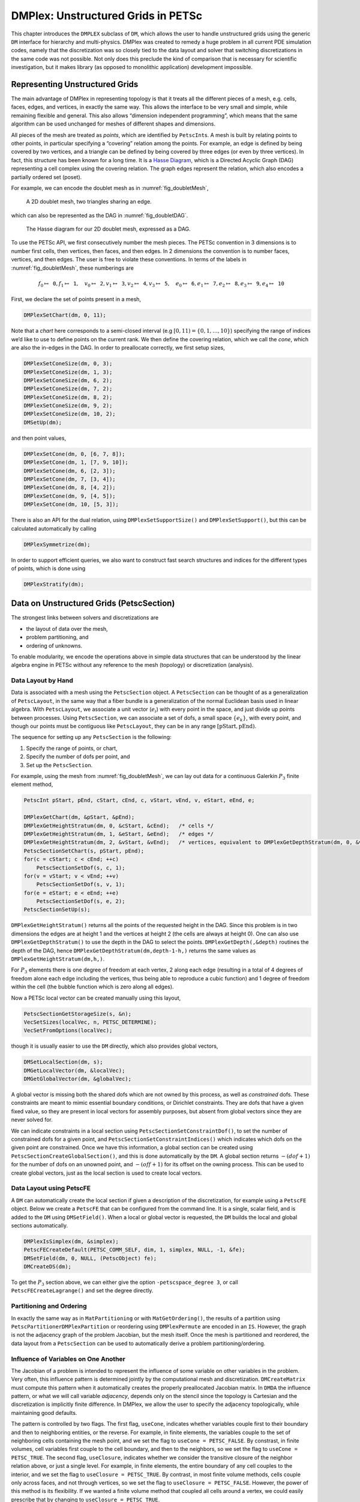 .. _chapter_unstructured:

DMPlex: Unstructured Grids in PETSc
-----------------------------------

This chapter introduces the ``DMPLEX`` subclass of ``DM``, which allows
the user to handle unstructured grids using the generic ``DM`` interface
for hierarchy and multi-physics. DMPlex was created to remedy a huge
problem in all current PDE simulation codes, namely that the
discretization was so closely tied to the data layout and solver that
switching discretizations in the same code was not possible. Not only
does this preclude the kind of comparison that is necessary for
scientific investigation, but it makes library (as opposed to monolithic
application) development impossible.

Representing Unstructured Grids
~~~~~~~~~~~~~~~~~~~~~~~~~~~~~~~

The main advantage of DMPlex in representing topology is that it
treats all the different pieces of a mesh, e.g. cells, faces, edges, and
vertices, in exactly the same way. This allows the interface to be very
small and simple, while remaining flexible and general. This also allows
“dimension independent programming”, which means that the same algorithm
can be used unchanged for meshes of different shapes and dimensions.

All pieces of the mesh are treated as *points*, which are identified by
``PetscInt``\ s. A mesh is built by relating points to other points, in
particular specifying a “covering” relation among the points. For
example, an edge is defined by being covered by two vertices, and a
triangle can be defined by being covered by three edges (or even by
three vertices). In fact, this structure has been known for a long time.
It is a `Hasse Diagram <http://en.wikipedia.org/wiki/Hasse_diagram>`__, which is a
Directed Acyclic Graph (DAG) representing a cell complex using the
covering relation. The graph edges represent the relation, which also
encodes a partially ordered set (poset).

For example, we can encode the doublet mesh as in :numref:`fig_doubletMesh`,

.. figure:: /images/docs/manual/dmplex_doublet_mesh.svg
  :name: fig_doubletMesh

  A 2D doublet mesh, two triangles sharing an edge.

which can also be represented as the DAG in
:numref:`fig_doubletDAG`.

.. figure:: /images/docs/manual/dmplex_doublet_dag.svg
  :name: fig_doubletDAG

  The Hasse diagram for our 2D doublet mesh, expressed as a DAG.

To use the PETSc API, we first consecutively number the mesh pieces. The
PETSc convention in 3 dimensions is to number first cells, then
vertices, then faces, and then edges. In 2 dimensions the convention is
to number faces, vertices, and then edges. The user is free to violate
these conventions. In terms of the labels in
:numref:`fig_doubletMesh`, these numberings are

.. math:: f_0 \mapsto \mathtt{0}, f_1 \mapsto \mathtt{1}, \quad v_0 \mapsto \mathtt{2}, v_1 \mapsto \mathtt{3}, v_2 \mapsto \mathtt{4}, v_3 \mapsto \mathtt{5}, \quad e_0 \mapsto \mathtt{6}, e_1 \mapsto \mathtt{7}, e_2 \mapsto \mathtt{8}, e_3 \mapsto \mathtt{9}, e_4 \mapsto \mathtt{10}

First, we declare the set of points present in a mesh,

.. code-block::

   DMPlexSetChart(dm, 0, 11);

Note that a *chart* here corresponds to a semi-closed interval (e.g
:math:`[0,11) = \{0,1,\ldots,10\}`) specifying the range of indices we’d
like to use to define points on the current rank. We then define the
covering relation, which we call the *cone*, which are also the in-edges
in the DAG. In order to preallocate correctly, we first setup sizes,

.. code-block::

   DMPlexSetConeSize(dm, 0, 3);
   DMPlexSetConeSize(dm, 1, 3);
   DMPlexSetConeSize(dm, 6, 2);
   DMPlexSetConeSize(dm, 7, 2);
   DMPlexSetConeSize(dm, 8, 2);
   DMPlexSetConeSize(dm, 9, 2);
   DMPlexSetConeSize(dm, 10, 2);
   DMSetUp(dm);

and then point values,

.. code-block::

   DMPlexSetCone(dm, 0, [6, 7, 8]);
   DMPlexSetCone(dm, 1, [7, 9, 10]);
   DMPlexSetCone(dm, 6, [2, 3]);
   DMPlexSetCone(dm, 7, [3, 4]);
   DMPlexSetCone(dm, 8, [4, 2]);
   DMPlexSetCone(dm, 9, [4, 5]);
   DMPlexSetCone(dm, 10, [5, 3]);

There is also an API for the dual relation, using
``DMPlexSetSupportSize()`` and ``DMPlexSetSupport()``, but this can be
calculated automatically by calling

.. code-block::

   DMPlexSymmetrize(dm);

In order to support efficient queries, we also want to construct fast
search structures and indices for the different types of points, which
is done using

.. code-block::

   DMPlexStratify(dm);

Data on Unstructured Grids (PetscSection)
~~~~~~~~~~~~~~~~~~~~~~~~~~~~~~~~~~~~~~~~~

The strongest links between solvers and discretizations are

-  the layout of data over the mesh,

-  problem partitioning, and

-  ordering of unknowns.

To enable modularity, we encode the operations above in simple data
structures that can be understood by the linear algebra engine in PETSc
without any reference to the mesh (topology) or discretization
(analysis).

Data Layout by Hand
^^^^^^^^^^^^^^^^^^^

Data is associated with a mesh using the ``PetscSection`` object. A
``PetscSection`` can be thought of as a generalization of
``PetscLayout``, in the same way that a fiber bundle is a generalization
of the normal Euclidean basis used in linear algebra. With
``PetscLayout``, we associate a unit vector (:math:`e_i`) with every
point in the space, and just divide up points between processes. Using
``PetscSection``, we can associate a set of dofs, a small space
:math:`\{e_k\}`, with every point, and though our points must be
contiguous like ``PetscLayout``, they can be in any range
:math:`[\mathrm{pStart}, \mathrm{pEnd})`.

The sequence for setting up any ``PetscSection`` is the following:

#. Specify the range of points, or chart,

#. Specify the number of dofs per point, and

#. Set up the ``PetscSection``.

For example, using the mesh from
:numref:`fig_doubletMesh`, we can lay out data for
a continuous Galerkin :math:`P_3` finite element method,

.. code-block::

   PetscInt pStart, pEnd, cStart, cEnd, c, vStart, vEnd, v, eStart, eEnd, e;

   DMPlexGetChart(dm, &pStart, &pEnd);
   DMPlexGetHeightStratum(dm, 0, &cStart, &cEnd);   /* cells */
   DMPlexGetHeightStratum(dm, 1, &eStart, &eEnd);   /* edges */
   DMPlexGetHeightStratum(dm, 2, &vStart, &vEnd);   /* vertices, equivalent to DMPlexGetDepthStratum(dm, 0, &vStart, &vEnd); */
   PetscSectionSetChart(s, pStart, pEnd);
   for(c = cStart; c < cEnd; ++c)
       PetscSectionSetDof(s, c, 1);
   for(v = vStart; v < vEnd; ++v)
       PetscSectionSetDof(s, v, 1);
   for(e = eStart; e < eEnd; ++e)
       PetscSectionSetDof(s, e, 2);
   PetscSectionSetUp(s);

``DMPlexGetHeightStratum()`` returns all the points of the requested height
in the DAG. Since this problem is in two dimensions the edges are at
height 1 and the vertices at height 2 (the cells are always at height
0). One can also use ``DMPlexGetDepthStratum()`` to use the depth in the
DAG to select the points. ``DMPlexGetDepth(,&depth)`` routines the depth
of the DAG, hence ``DMPlexGetDepthStratum(dm,depth-1-h,)`` returns the
same values as ``DMPlexGetHeightStratum(dm,h,)``.

For :math:`P_3` elements there is one degree of freedom at each vertex, 2 along
each edge (resulting in a total of 4 degrees of freedom alone each edge
including the vertices, thus being able to reproduce a cubic function)
and 1 degree of freedom within the cell (the bubble function which is
zero along all edges).

Now a PETSc local vector can be created manually using this layout,

.. code-block::

   PetscSectionGetStorageSize(s, &n);
   VecSetSizes(localVec, n, PETSC_DETERMINE);
   VecSetFromOptions(localVec);

though it is usually easier to use the ``DM`` directly, which also
provides global vectors,

.. code-block::

   DMSetLocalSection(dm, s);
   DMGetLocalVector(dm, &localVec);
   DMGetGlobalVector(dm, &globalVec);

A global vector is missing both the shared dofs which are not owned by this process, as well as *constrained* dofs. These constraints are meant to mimic essential boundary conditions, or Dirichlet constraints. They are dofs that have a given fixed value, so they are present in local vectors for assembly purposes, but absent from global vectors since they are never solved for.

We can indicate constraints in a local section using ``PetscSectionSetConstraintDof()``, to set the number of constrained dofs for a given point, and ``PetscSectionSetConstraintIndices()`` which indicates which dofs on the given point are constrained. Once we have this information, a global section can be created using ``PetscSectionCreateGlobalSection()``, and this is done automatically by the ``DM``. A global section returns :math:`-(dof+1)` for the number of dofs on an unowned point, and :math:`-(off+1)` for its offset on the owning process. This can be used to create global vectors, just as the local section is used to create local vectors.

Data Layout using PetscFE
^^^^^^^^^^^^^^^^^^^^^^^^^

A ``DM`` can automatically create the local section if given a description of the discretization, for example using a ``PetscFE`` object. Below we create a ``PetscFE`` that can be configured from the command line. It is a single, scalar field, and is added to the ``DM`` using ``DMSetField()``. When a local or global vector is requested, the ``DM`` builds the local and global sections automatically.

.. code-block::

  DMPlexIsSimplex(dm, &simplex);
  PetscFECreateDefault(PETSC_COMM_SELF, dim, 1, simplex, NULL, -1, &fe);
  DMSetField(dm, 0, NULL, (PetscObject) fe);
  DMCreateDS(dm);

To get the :math:`P_3` section above, we can either give the option ``-petscspace_degree 3``, or call ``PetscFECreateLagrange()`` and set the degree directly.

Partitioning and Ordering
^^^^^^^^^^^^^^^^^^^^^^^^^

In exactly the same way as in ``MatPartitioning`` or with
``MatGetOrdering()``, the results of a partition using
``PetscPartitionerDMPlexPartition`` or reordering using ``DMPlexPermute`` are encoded in
an ``IS``. However, the graph is not the adjacency graph of the problem
Jacobian, but the mesh itself. Once the mesh is partitioned and
reordered, the data layout from a ``PetscSection`` can be used to
automatically derive a problem partitioning/ordering.

Influence of Variables on One Another
^^^^^^^^^^^^^^^^^^^^^^^^^^^^^^^^^^^^^

The Jacobian of a problem is intended to represent the influence of some
variable on other variables in the problem. Very often, this influence
pattern is determined jointly by the computational mesh and
discretization. ``DMCreateMatrix`` must compute this pattern when it
automatically creates the properly preallocated Jacobian matrix. In
``DMDA`` the influence pattern, or what we will call variable
*adjacency*, depends only on the stencil since the topology is Cartesian
and the discretization is implicitly finite difference. In DMPlex,
we allow the user to specify the adjacency topologically, while
maintaining good defaults.

The pattern is controlled by two flags. The first flag, ``useCone``,
indicates whether variables couple first to their boundary and then to
neighboring entities, or the reverse. For example, in finite elements,
the variables couple to the set of neighboring cells containing the mesh
point, and we set the flag to ``useCone = PETSC_FALSE``. By constrast,
in finite volumes, cell variables first couple to the cell boundary, and
then to the neighbors, so we set the flag to ``useCone = PETSC_TRUE``.
The second flag, ``useClosure``, indicates whether we consider the
transitive closure of the neighbor relation above, or just a single
level. For example, in finite elements, the entire boundary of any cell
couples to the interior, and we set the flag to
``useClosure = PETSC_TRUE``. By contrast, in most finite volume methods,
cells couple only across faces, and not through vertices, so we set the
flag to ``useClosure = PETSC_FALSE``. However, the power of this method
is its flexibility. If we wanted a finite volume method that coupled all
cells around a vertex, we could easily prescribe that by changing to
``useClosure = PETSC_TRUE``.

Evaluating Residuals
~~~~~~~~~~~~~~~~~~~~

The evaluation of a residual or Jacobian, for most discretizations has
the following general form:

-  Traverse the mesh, picking out pieces (which in general overlap),

-  Extract some values from the solution vector, associated with this
   piece,

-  Calculate some values for the piece, and

-  Insert these values into the residual vector

DMPlex separates these different concerns by passing sets of points,
which are just ``PetscInt``\ s, from mesh traversal routines to data
extraction routines and back. In this way, the ``PetscSection`` which
structures the data inside a ``Vec`` does not need to know anything
about the mesh inside a DMPlex.

The most common mesh traversal is the transitive closure of a point,
which is exactly the transitive closure of a point in the DAG using the
covering relation. In other words, the transitive closure consists of
all points that cover the given point (generally a cell) plus all points
that cover those points, etc. So in 2d the transitive closure for a cell
consists of edges and vertices while in 3d it consists of faces, edges,
and vertices. Note that this closure can be calculated orienting the
arrows in either direction. For example, in a finite element
calculation, we calculate an integral over each element, and then sum up
the contributions to the basis function coefficients. The closure of the
element can be expressed discretely as the transitive closure of the
element point in the mesh DAG, where each point also has an orientation.
Then we can retrieve the data using ``PetscSection`` methods,

.. code-block::

   PetscScalar *a;
   PetscInt     numPoints, *points = NULL, p;

   VecGetArray(u,&a);
   DMPlexGetTransitiveClosure(dm,cell,PETSC_TRUE,&numPoints,&points);
   for (p = 0; p <= numPoints*2; p += 2) {
     PetscInt dof, off, d;

     PetscSectionGetDof(section, points[p], &dof);
     PetscSectionGetOffset(section, points[p], &off);
     for (d = 0; d <= dof; ++d) {
       myfunc(a[off+d]);
     }
   }
   DMPlexRestoreTransitiveClosure(dm, cell, PETSC_TRUE, &numPoints, &points);
   VecRestoreArray(u, &a);

This operation is so common that we have built a convenience method
around it which returns the values in a contiguous array, correctly
taking into account the orientations of various mesh points:

.. code-block::

   const PetscScalar *values;
   PetscInt           csize;

   DMPlexVecGetClosure(dm, section, u, cell, &csize, &values);
   /* Do integral in quadrature loop */
   DMPlexVecRestoreClosure(dm, section, u, cell, &csize, &values);
   DMPlexVecSetClosure(dm, section, residual, cell, &r, ADD_VALUES);

A simple example of this kind of calculation is in
``DMPlexComputeL2Diff_Plex()`` (`source <../../src/dm/impls/plex/plexfem.c.html#DMComputeL2Diff_Plex>`__).
Note that there is no restriction on the type of cell or dimension of
the mesh in the code above, so it will work for polyhedral cells, hybrid
meshes, and meshes of any dimension, without change. We can also reverse
the covering relation, so that the code works for finite volume methods
where we want the data from neighboring cells for each face:

.. code-block::

   PetscScalar *a;
   PetscInt     points[2*2], numPoints, p, dofA, offA, dofB, offB;

   VecGetArray(u,  &a);
   DMPlexGetTransitiveClosure(dm, cell, PETSC_FALSE, &numPoints, &points);
   assert(numPoints == 2);
   PetscSectionGetDof(section, points[0*2], &dofA);
   PetscSectionGetDof(section, points[1*2], &dofB);
   assert(dofA == dofB);
   PetscSectionGetOffset(section, points[0*2], &offA);
   PetscSectionGetOffset(section, points[1*2], &offB);
   myfunc(a[offA], a[offB]);
   VecRestoreArray(u, &a);

This kind of calculation is used in
`TS Tutorial ex11 <../../src/ts/tutorials/ex11.c.html>`__.

Saving and Loading Data with HDF5
~~~~~~~~~~~~~~~~~~~~~~~~~~~~~~~~~

PETSc allows users to save/load DMPlexs representing meshes,
``PetscSection``\ s representing data layouts on the meshes, and
``Vec``\ s defined on the data layouts to/from an HDF5 file in
parallel, where one can use different number of processes for saving
and for loading.

Saving
^^^^^^

The simplest way to save DM data is to use options for configuration.
This requires only the code

.. code-block::

  DMViewFromOptions(dm, NULL, "-dm_view");
  VecViewFromOptions(vec, NULL, "-vec_view")

along with the command line options

.. code-block:: console

  $ ./myprog -dm_view hdf5:myprog.h5 -vec_view hdf5:myprog.h5::append

Options prefixes can be used to separately control the saving and loading of various fields.
However, the user can have finer grained control by explicitly creating the PETSc objects involved.
To save data to "example.h5" file, we can first create a ``PetscViewer`` of type ``PETSCVIEWERHDF5`` in ``FILE_MODE_WRITE`` mode as:

.. code-block::

   PetscViewer  viewer;

   PetscViewerHDF5Open(PETSC_COMM_WORLD, "example.h5", FILE_MODE_WRITE, &viewer);

As ``dm`` is a DMPlex object representing a mesh, we first give it a *mesh name*, "plexA", and save it as:

.. code-block::

   PetscObjectSetName((PetscObject)dm, "plexA");
   PetscViewerPushFormat(viewer, PETSC_VIEWER_HDF5_PETSC);
   DMView(dm, viewer);
   PetscViewerPopFormat(viewer);

The load call is shorthand for the following sequence

.. code-block::

   DMPlexTopologyView(dm, viewer);
   DMPlexCoordinatesView(dm, viewer);
   DMPlexLabelsView(dm, viewer);

If the *mesh name* is not explicitly set, the default name is used.
In the above ``PETSC_VIEWER_HDF5_PETSC`` format was used to save the entire representation of the mesh.
This format also saves global point numbers attached to the mesh points.
In this example the set of all global point numbers is :math:`X = [0, 11)`.

The data layout, ``s``, needs to be wrapped in a ``DM`` object for it to be saved.
Here, we create the wrapping ``DM``, ``sdm``, with ``DMClone()``, give it a *dm name*, "dmA", attach ``s`` to ``sdm``, and save it as:

.. code-block::

   DMClone(dm, &sdm);
   PetscObjectSetName((PetscObject)sdm, "dmA");
   DMSetLocalSection(sdm, s);
   DMPlexSectionView(dm, viewer, sdm);

If the *dm name* is not explicitly set, the default name is to be used.
In the above, instead of using ``DMClone()``, one could also create a new ``DMSHELL`` object to attach ``s`` to.
The first argument of ``DMPlexSectionView()`` is a ``DMPLEX`` object that represents the mesh, and the third argument is a ``DM`` object that carries the data layout that we would like to save.
They are, in general, two different objects, and the former carries a *mesh name*, while the latter carries a *dm name*.
These names are used to construct a group structure in the HDF5 file.
Note that the data layout points are associated with the mesh points, so each of them can also be tagged with a global point number in :math:`X`; ``DMPlexSectionView()`` saves these tags along with the data layout itself, so that, when the mesh and the data layout are loaded separately later, one can associate the points in the former with those in the latter by comparing their global point numbers.

We now create a local vector assiciated with ``sdm``, e.g., as:

.. code-block::

   Vec  vec;

   DMGetLocalVector(sdm, &vec);

After setting values of ``vec``, we name it "vecA" and save it as:

.. code-block::

   PetscObjectSetName((PetscObject)vec, "vecA");
   DMPlexLocalVectorView(dm, viewer, sdm, vec);

A global vector can be saved in the exact same way with trivial changes.

After saving, we destroy the ``PetscViewer`` with:

.. code-block::

   PetscViewerDestroy(&viewer);

The output file "example.h5" now looks like the following:

::

   HDF5 "example.h5" {
   FILE_CONTENTS {
    group      /
    group      /topologies
    group      /topologies/plexA
    group      /topologies/plexA/dms
    group      /topologies/plexA/dms/dmA
    dataset    /topologies/plexA/dms/dmA/order
    group      /topologies/plexA/dms/dmA/section
    dataset    /topologies/plexA/dms/dmA/section/atlasDof
    dataset    /topologies/plexA/dms/dmA/section/atlasOff
    group      /topologies/plexA/dms/dmA/vecs
    group      /topologies/plexA/dms/dmA/vecs/vecA
    dataset    /topologies/plexA/dms/dmA/vecs/vecA/vecA
    group      /topologies/plexA/topology
    dataset    /topologies/plexA/topology/cells
    dataset    /topologies/plexA/topology/cones
    dataset    /topologies/plexA/topology/order
    dataset    /topologies/plexA/topology/orientation
    }
   }

Loading
^^^^^^^

To load data from "example.h5" file, we create a ``PetscViewer``
of type ``PETSCVIEWERHDF5`` in ``FILE_MODE_READ`` mode as:

.. code-block::

   PetscViewerHDF5Open(PETSC_COMM_WORLD, "example.h5", FILE_MODE_READ, &viewer);

We then create a DMPlex object, give it a *mesh name*, "plexA", and load
the mesh as:

.. code-block::

   DMCreate(PETSC_COMM_WORLD, &dm);
   DMSetType(dm, DMPLEX);
   PetscObjectSetName((PetscObject)dm, "plexA");
   PetscViewerPushFormat(viewer, PETSC_VIEWER_HDF5_PETSC);
   DMLoad(dm, viewer);
   PetscViewerPopFormat(viewer);

where ``PETSC_VIEWER_HDF5_PETSC`` format was again used. The user can have more control by replace the single load call with

.. code-block::

   PetscSF  sfO;

   DMCreate(PETSC_COMM_WORLD, &dm);
   DMSetType(dm, DMPLEX);
   PetscObjectSetName((PetscObject)dm, "plexA");
   PetscViewerPushFormat(viewer, PETSC_VIEWER_HDF5_PETSC);
   DMPlexTopologyLoad(dm, viewer, &sfO);
   DMPlexCoordinatesLoad(dm, viewer, sfO);
   PetscViewerPopFormat(viewer);

The object returned by ``DMPlexTopologyLoad()``, ``sfO``, is a
``PetscSF`` that pushes forward :math:`X` to the loaded mesh,
``dm``; this ``PetscSF`` is constructed with the global point
number tags that we saved along with the mesh points.

As the DMPlex mesh just loaded might not have a desired distribution,
it is common to redistribute the mesh for a better distribution using
``DMPlexDistribute()``, e.g., as:

.. code-block::

    DM        distributedDM;
    PetscInt  overlap = 1;
    PetscSF   sfDist, sf;

    DMPlexDistribute(dm, overlap, &sfDist, &distributedDM);
    if (distributedDM) {
      DMDestroy(&dm);
      dm = distributedDM;
      PetscObjectSetName((PetscObject)dm, "plexA");
    }
    PetscSFCompose(sfO, sfDist, &sf);
    PetscSFDestroy(&sfO);
    PetscSFDestroy(&sfDist);

Note that the new DMPlex does not automatically inherit the *mesh name*,
so we need to name it "plexA" once again. ``sfDist`` is a ``PetscSF``
that pushes forward the loaded mesh to the redistributed mesh, so, composed
with ``sfO``, it makes the ``PetscSF`` that pushes forward :math:`X`
directly to the redistributed mesh, which we call ``sf``.

We then create a new ``DM``, ``sdm``, with ``DMClone()``, give it
a *dm name*, "dmA", and load the on-disk data layout into ``sdm`` as:

.. code-block::

   PetscSF  globalDataSF, localDataSF;

   DMClone(dm, &sdm);
   PetscObjectSetName((PetscObject)sdm, "dmA");
   DMPlexSectionLoad(dm, viewer, sdm, sf, &globalDataSF, &localDataSF);

where we could also create a new
``DMSHELL`` object instead of using ``DMClone()``.
Each point in the on-disk data layout being tagged with a global
point number in :math:`X`, ``DMPlexSectionLoad()``
internally constructs a ``PetscSF`` that pushes forward the on-disk
data layout to :math:`X`.
Composing this with ``sf``, ``DMPlexSectionLoad()`` internally
constructs another ``PetscSF`` that pushes forward the on-disk
data layout directly to the redistributed mesh. It then
reconstructs the data layout ``s`` on the redistributed mesh and
attaches it to ``sdm``. The objects returned by this function,
``globalDataSF`` and ``localDataSF``, are ``PetscSF``\ s that can
be used to migrate the on-disk vector data into local and global
``Vec``\ s defined on ``sdm``.

We now create a local vector assiciated with ``sdm``, e.g., as:

.. code-block::

   Vec  vec;

   DMGetLocalVector(sdm, &vec);

We then name ``vec`` "vecA" and load the on-disk vector into ``vec`` as:

.. code-block::

   PetscObjectSetName((PetscObject)vec, "vecA");
   DMPlexLocalVectorLoad(dm, viewer, sdm, localDataSF, localVec);

where ``localDataSF`` knows how to migrate the on-disk vector
data into a local ``Vec`` defined on ``sdm``.
The on-disk vector can be loaded into a global vector associated with
``sdm`` in the exact same way with trivial changes.

After loading, we destroy the ``PetscViewer`` with:

.. code-block::

   PetscViewerDestroy(&viewer);

The above infrastructure works seamlessly in distributed-memory parallel
settings, in which one can even use different number of processes for
saving and for loading; a more comprehensive example is found in
`DMPlex Tutorial ex12 <../../src/dm/impls/plex/tutorials/ex12.c.html>`__.

.. _chapter_network:

Networks
~~~~~~~~

Built on top of DMPlex, the DMNetwork subclass provides
abstractions for representing general unstructured networks such as
communication networks, power grid, computer networks, transportation
networks, electrical circuits, graphs, and others.

Application flow
^^^^^^^^^^^^^^^^

The general flow of an application code using DMNetwork is as
follows:

#. Create a network object.

   .. code-block::

      DMNetworkCreate(MPI_Comm comm, DM *dm);

#. Create components and register them with the network. A “component”
   is specific application data at a vertex/edge of the network required
   for its residual evaluation. For example, components could be
   resistor/inductor data for circuit applications, edge weights for
   graph problems, or generator/transmission line data for power grids.
   Components are registered by calling

   .. code-block::

      DMNetworkRegisterComponent(DM dm, const char *name, size_t size, PetscInt *compkey);

   Here, ``name`` is the component name, ``size`` is the size of
   component data type, and ``compkey`` is an integer key that can be
   used for setting/getting the component at a vertex or an edge.

#. A DMNetwork can consist of one or more physical subnetworks. When
   multiple physical subnetworks are used one can (optionally) provide
   coupling information between subnetworks which consist only of shared vertices of the physical subnetworks. The
   topological sizes of the network are set by calling

   .. code-block::

      DMNetworkSetNumSubNetworks(DM dm, PetscInt nsubnet, PetscInt Nsubnet);

   Here, ``nsubnet`` and ``Nsubnet`` are the local and global number of subnetworks.

#. A subnetwork is added to the network by calling

   .. code-block::

      DMNetworkAddSubnetwork(DM dm, const char* name, PetscInt ne, PetscInt edgelist[], PetscInt *netnum);

   Here ``name`` is the subnetwork name, ``ne`` is the number of local edges on the subnetwork, and ``edgelist`` is the connectivity for the subnetwork.
   The output ``netnum`` is the global numbering of the subnetwork in the network.
   Each element of ``edgelist`` is an integer array of size ``2*ne``
   containing the edge connectivity for the subnetwork.

   | As an example, consider a network comprising of 2 subnetworks that
     are coupled. The topological information for the network is as
     follows:
   | subnetwork 0: v0 — v1 — v2 — v3
   | subnetwork 1: v1 — v2 — v0
   | The two subnetworks are coupled by merging vertex 0 from subnetwork 0 with vertex 2 from subnetwork 1.
   | The ``edgelist`` of this network is
   | edgelist[0] = {0,1,1,2,2,3}
   | edgelist[1] = {1,2,2,0}

   The coupling is done by calling

   .. code-block::

      DMNetworkAddSharedVertices(DM dm, PetscInt anet, PetscInt bnet, PetscInt nsv, PetscInt asv[], PetscInt bsv[]);

   Here ``anet`` and ``bnet`` are the first and second subnetwork global numberings returned by ``DMNetworkAddSubnetwork()``,
   ``nsv`` is the number of vertices shared by the two subnetworks, ``asv`` and ``bsv`` are the vertex indices in the subnetwork ``anet`` and ``bnet`` .

#. The next step is to have DMNetwork create a bare layout (graph) of
   the network by calling

   .. code-block::

      DMNetworkLayoutSetUp(DM dm);

#. After completing the previous steps, the network graph is set up, but
   no physics is associated yet. This is done by adding the components
   and setting the number of variables to the vertices and edges.

   A component and number of variables are added to a vertex/edge by calling

   .. code-block::

      DMNetworkAddComponent(DM dm, PetscInt p, PetscInt compkey, void* compdata, PetscInt nvar)

   where ``p`` is the network vertex/edge point in the range obtained by
   either ``DMNetworkGetVertexRange()``/``DMNetworkGetEdgeRange()``, ``DMNetworkGetSubnetwork()``, or ``DMNetworkGetSharedVertices()``;
   ``compkey`` is the component key returned when registering the component
   (``DMNetworkRegisterComponent()``); ``compdata`` holds the data for the
   component; and ``nvar`` is the number of variables associated to the added component at this network point. DMNetwork supports setting multiple components
   at a vertex/edge. At a shared vertex, DMNetwork currently requires the owner process of the vertex adds all the components and number of variables.

   DMNetwork currently assumes the component data to be stored in a
   contiguous chunk of memory. As such, it does not do any
   packing/unpacking before/after the component data gets distributed.
   Any such serialization (packing/unpacking) should be done by the
   application.

#. Set up network internal data structures.

   .. code-block::

      DMSetUp(DM dm);

#. Distribute the network (also moves components attached with
   vertices/edges) to multiple processors.

   .. code-block::

      DMNetworkDistribute(DM dm, const char partitioner[], PetscInt overlap, DM *distDM);

#. Associate the ``DM`` with a PETSc solver:

   .. code-block::

      KSPSetDM(KSP ksp, DM dm) or SNESSetDM(SNES snes, DM dm) or TSSetDM(TS ts, DM dm).

Utility functions
^^^^^^^^^^^^^^^^^

``DMNetwork`` provides several utility functions for operations on the
network. The mostly commonly used functions are: obtaining iterators for
vertices/edges,

.. code-block::

   DMNetworkGetEdgeRange(DM dm, PetscInt *eStart, PetscInt *eEnd);

.. code-block::

   DMNetworkGetVertexRange(DM dm, PetscInt *vStart, PetscInt *vEnd);

.. code-block::

   DMNetworkGetSubnetwork(DM dm, PetscInt netnum, PetscInt *nv, PetscInt *ne, const PetscInt **vtx, const PetscInt **edge);

checking the status of a vertex,

.. code-block::

   DMNetworkIsGhostVertex(DM dm, PetscInt p, PetscBool *isghost);

.. code-block::

   DMNetworkIsSharedVertex(DM dm, PetscInt p, PetscBool *isshared);

and retrieving local/global indices of vertex/edge component variables for
inserting elements in vectors/matrices,

.. code-block::

   DMNetworkGetLocalVecOffset(DM dm, PetscInt p, PetscInt compnum, PetscInt *offset);

.. code-block::

   DMNetworkGetGlobalVecOffset(DM dm, PetscInt p, PetscInt compnum, PetscInt *offsetg).

In network applications, one frequently needs to find the supporting
edges for a vertex or the connecting vertices covering an edge. These
can be obtained by the following two routines.

.. code-block::

   DMNetworkGetConnectedVertices(DM dm, PetscInt edge, const PetscInt *vertices[]);

.. code-block::

   DMNetworkGetSupportingEdges(DM dm, PetscInt vertex, PetscInt *nedges, const PetscInt *edges[]).

Retrieving components and number of variables
^^^^^^^^^^^^^^^^^^^^^^^^^^^^^^^^^^^^^^^^^^^^^

The components and the corresponding number of variables set at a vertex/edge can be accessed by

.. code-block::

   DMNetworkGetComponent(DM dm, PetscInt p, PetscInt compnum, PetscInt *compkey, void **component, PetscInt *nvar)

input ``compnum`` is the component number, output ``compkey`` is the key set by ``DMNetworkRegisterComponent``. An example
of accessing and retrieving the components and number of variables at vertices is:

.. code-block::

   PetscInt Start,End,numcomps,key,v,compnum;
   void *component;

   DMNetworkGetVertexRange(dm, &Start, &End);
   for (v = Start; v < End; v++) {
     DMNetworkGetNumComponents(dm, v, &numcomps);
     for (compnum=0; compnum < numcomps; compnum++) {
       DMNetworkGetComponent(dm, v, compnum, &key, &component, &nvar);
       compdata = (UserCompDataType)(component);
     }
   }

The above example does not explicitly use the component key. It is
used when different component types are set at different vertices. In
this case, ``compkey`` is used to differentiate the component type.


Metric-based mesh adaptation
~~~~~~~~~~~~~~~~~~~~~~~~~~~~

DMPlex supports mesh adaptation using the *Riemmanian metric framework*.
The idea is to use a Riemannian metric space within the mesher. The
metric space dictates how mesh resolution should be distributed across
the domain. Using this information, the remesher transforms the mesh such
that it is a *unit mesh* when viewed in the metric space. That is, the image
of each of its elements under the mapping from Euclidean space into the
metric space has edges of unit length.

One of the main advantages of metric-based mesh adaptation is that it allows
for fully anisotropic remeshing. That is, it provides a means of controlling
the shape and orientation of elements in the adapted mesh, as well as their
size. This can be particularly useful for advection-dominated and
directionally-dependent problems.

See :cite:`Alauzet2010` for further details on metric-based anisotropic mesh
adaptation.

The two main ingredients for metric-based mesh adaptation are an input mesh
(i.e. the DMPlex) and a Riemannian metric. The implementation in PETSc assumes
that the metric is piecewise linear and continuous across elemental boundaries.
Such an object can be created using the routine

.. code-block::

   DMPlexMetricCreate(DM dm, PetscInt f, Vec *metric);

A metric must be symmetric positive-definite, so that distances may be properly
defined. This can be checked using

.. code-block::

   DMPlexMetricEnforceSPD(DM dm, Vec metricIn, PetscBool restrictSizes, PetscBool restrictAnisotropy, Vec metricOut, Vec determinant);

This routine may also be used to enforce minimum and maximum tolerated metric
magnitudes (i.e. cell sizes), as well as maximum anisotropy. These quantities
can be specified using

.. code-block::

   DMPlexMetricSetMinimumMagnitude(DM dm, PetscReal h_min);
   DMPlexMetricSetMaximumMagnitude(DM dm, PetscReal h_max);
   DMPlexMetricSetMaximumAnisotropy(DM dm, PetscReal a_max);

or the command line arguments

::
   -dm_plex_metric_h_min <h_min>
   -dm_plex_metric_h_max <h_max>
   -dm_plex_metric_a_max <a_max>


One simple way to combine two metrics is by simply averaging them entry-by-entry.
Another is to *intersect* them, which amounts to choosing the greatest level of
refinement in each direction. These operations are available in PETSc through
the routines

.. code-block::

   DMPlexMetricAverage(DM dm, PetscInt numMetrics, PetscReal weights[], Vec metrics[], Vec metricAvg);
   DMPlexMetricIntersection(DM dm, PetscInt numMetrics, Vec metrics[], Vec metricInt);

However, before combining metrics, it is important that they are scaled in the same
way. Scaling also allows the user to control the number of vertices in the adapted
mesh (in an approximate sense). This is achieved using the :math:`L^p` normalization
framework, with the routine

.. code-block::

   DMPlexMetricNormalize(DM dm, Vec metricIn, PetscBool restrictSizes, PetscBool restrictAnisotropy, Vec metricOut, Vec determinant);

There are two important parameters for the normalization: the normalization order
:math:`p` and the target metric complexity, which is analogous to the vertex count.
They are controlled using

.. code-block::

   DMPlexMetricSetNormalizationOrder(DM dm, PetscReal p);
   DMPlexMetricSetTargetComplexity(DM dm, PetscReal target);

or the command line arguments

::
   -dm_plex_metric_p <p>
   -dm_plex_metric_target_complexity <target>

Two different metric-based mesh adaptation tools are available in PETSc:

- `Pragmatic <https://meshadaptation.github.io/>`__;

- `Mmg/ParMmg <https://www.mmgtools.org/>`__.

Mmg is a serial package, whereas ParMmg is the MPI parallel version.
Note that surface meshing is not currently supported and that ParMmg
is only in 3D. Mmg and Pragmatic can be used for both 2D and 3D problems.
Pragmatic, Mmg and ParMmg may be specified by the command line arguments

::
   -dm_adaptor pragmatic
   -dm_adaptor mmg
   -dm_adaptor parmmg

Once a metric has been constructed, it can be used to perform metric-based
mesh adaptation using the routine

.. code-block::

   DMAdaptMetric(DM dm, Vec metric, DMLabel bdLabel, DMLabel rgLabel, DM dmAdapt);

where ``bdLabel`` and ``rgLabel`` are boundary and interior tags to be
preserved under adaptation, respectively.

.. raw:: html

    <hr>

.. bibliography:: /petsc.bib
    :filter: docname in docnames
